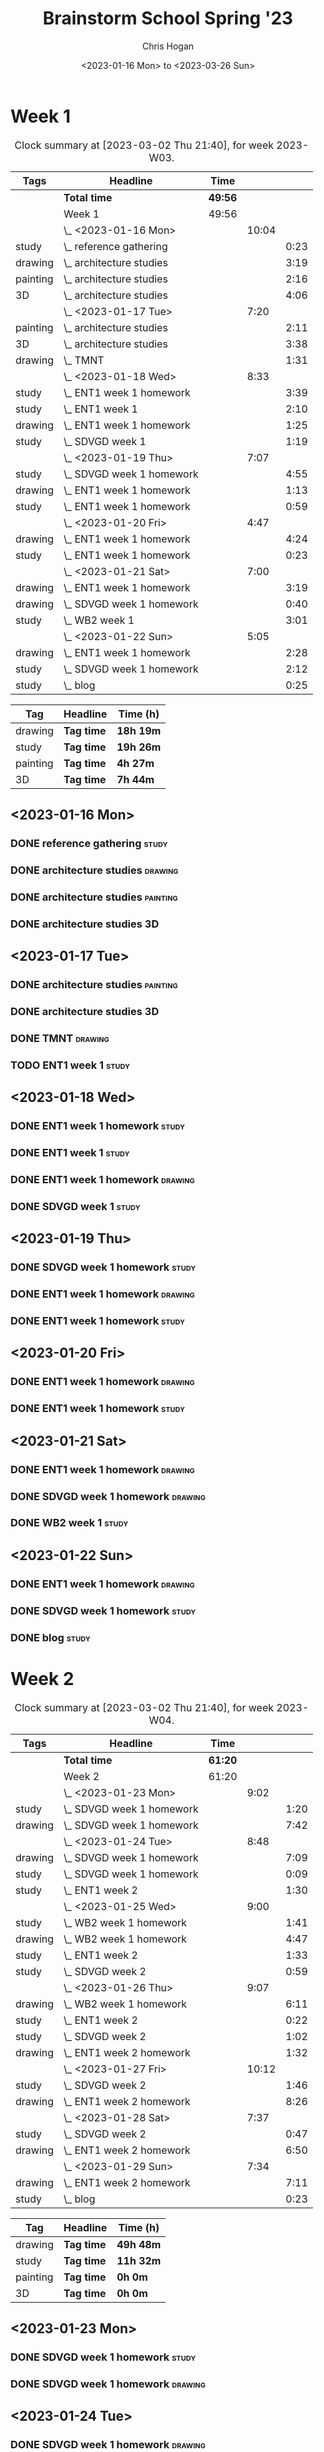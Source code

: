 #+TITLE: Brainstorm School Spring '23
#+AUTHOR: Chris Hogan
#+DATE: <2023-01-16 Mon> to <2023-03-26 Sun>
#+STARTUP: nologdone
#+STARTUP: overview

* Week 1
#+BEGIN: clocktable :scope subtree :maxlevel 6 :block 2023-W03 :tags t
#+CAPTION: Clock summary at [2023-03-02 Thu 21:40], for week 2023-W03.
| Tags     | Headline                    | Time    |       |      |
|----------+-----------------------------+---------+-------+------|
|          | *Total time*                | *49:56* |       |      |
|----------+-----------------------------+---------+-------+------|
|          | Week 1                      | 49:56   |       |      |
|          | \_  <2023-01-16 Mon>        |         | 10:04 |      |
| study    | \_    reference gathering   |         |       | 0:23 |
| drawing  | \_    architecture studies  |         |       | 3:19 |
| painting | \_    architecture studies  |         |       | 2:16 |
| 3D       | \_    architecture studies  |         |       | 4:06 |
|          | \_  <2023-01-17 Tue>        |         |  7:20 |      |
| painting | \_    architecture studies  |         |       | 2:11 |
| 3D       | \_    architecture studies  |         |       | 3:38 |
| drawing  | \_    TMNT                  |         |       | 1:31 |
|          | \_  <2023-01-18 Wed>        |         |  8:33 |      |
| study    | \_    ENT1 week 1 homework  |         |       | 3:39 |
| study    | \_    ENT1 week 1           |         |       | 2:10 |
| drawing  | \_    ENT1 week 1 homework  |         |       | 1:25 |
| study    | \_    SDVGD week 1          |         |       | 1:19 |
|          | \_  <2023-01-19 Thu>        |         |  7:07 |      |
| study    | \_    SDVGD week 1 homework |         |       | 4:55 |
| drawing  | \_    ENT1 week 1 homework  |         |       | 1:13 |
| study    | \_    ENT1 week 1 homework  |         |       | 0:59 |
|          | \_  <2023-01-20 Fri>        |         |  4:47 |      |
| drawing  | \_    ENT1 week 1 homework  |         |       | 4:24 |
| study    | \_    ENT1 week 1 homework  |         |       | 0:23 |
|          | \_  <2023-01-21 Sat>        |         |  7:00 |      |
| drawing  | \_    ENT1 week 1 homework  |         |       | 3:19 |
| drawing  | \_    SDVGD week 1 homework |         |       | 0:40 |
| study    | \_    WB2 week 1            |         |       | 3:01 |
|          | \_  <2023-01-22 Sun>        |         |  5:05 |      |
| drawing  | \_    ENT1 week 1 homework  |         |       | 2:28 |
| study    | \_    SDVGD week 1 homework |         |       | 2:12 |
| study    | \_    blog                  |         |       | 0:25 |
#+END:

#+BEGIN: clocktable-by-tag :maxlevel 6 :match ("drawing" "study" "painting" "3D")
| Tag      | Headline   | Time (h)  |
|----------+------------+-----------|
| drawing  | *Tag time* | *18h 19m* |
|----------+------------+-----------|
| study    | *Tag time* | *19h 26m* |
|----------+------------+-----------|
| painting | *Tag time* | *4h 27m*  |
|----------+------------+-----------|
| 3D       | *Tag time* | *7h 44m*  |

#+END:
** <2023-01-16 Mon>
*** DONE reference gathering                                          :study:
:LOGBOOK:
CLOCK: [2023-01-16 Mon 07:21]--[2023-01-16 Mon 07:44] =>  0:23
:END:
*** DONE architecture studies                                       :drawing:
:LOGBOOK:
CLOCK: [2023-01-16 Mon 20:50]--[2023-01-16 Mon 21:44] =>  0:54
CLOCK: [2023-01-16 Mon 09:23]--[2023-01-16 Mon 10:45] =>  1:22
CLOCK: [2023-01-16 Mon 07:44]--[2023-01-16 Mon 08:47] =>  1:03
:END:
*** DONE architecture studies                                      :painting:
:LOGBOOK:
CLOCK: [2023-01-16 Mon 19:44]--[2023-01-16 Mon 20:50] =>  1:06
CLOCK: [2023-01-16 Mon 18:11]--[2023-01-16 Mon 19:21] =>  1:10
:END:
*** DONE architecture studies                                            :3D:
:LOGBOOK:
CLOCK: [2023-01-16 Mon 14:34]--[2023-01-16 Mon 15:50] =>  1:16
CLOCK: [2023-01-16 Mon 11:25]--[2023-01-16 Mon 14:15] =>  2:50
:END:
** <2023-01-17 Tue>
*** DONE architecture studies                                      :painting:
:LOGBOOK:
CLOCK: [2023-01-17 Tue 09:27]--[2023-01-17 Tue 10:16] =>  0:49
CLOCK: [2023-01-17 Tue 07:24]--[2023-01-17 Tue 08:46] =>  1:22
:END:
*** DONE architecture studies                                            :3D:
:LOGBOOK:
CLOCK: [2023-01-17 Tue 15:53]--[2023-01-17 Tue 16:06] =>  0:13
CLOCK: [2023-01-17 Tue 15:31]--[2023-01-17 Tue 15:45] =>  0:14
CLOCK: [2023-01-17 Tue 14:06]--[2023-01-17 Tue 15:05] =>  0:59
CLOCK: [2023-01-17 Tue 12:42]--[2023-01-17 Tue 13:36] =>  0:54
CLOCK: [2023-01-17 Tue 11:44]--[2023-01-17 Tue 12:32] =>  0:48
CLOCK: [2023-01-17 Tue 10:16]--[2023-01-17 Tue 10:46] =>  0:30
:END:
*** DONE TMNT                                                       :drawing:
:LOGBOOK:
CLOCK: [2023-01-17 Tue 18:58]--[2023-01-17 Tue 20:29] =>  1:31
:END:
*** TODO ENT1 week 1 :study:
** <2023-01-18 Wed>
*** DONE ENT1 week 1 homework                                         :study:
:LOGBOOK:
CLOCK: [2023-01-18 Wed 14:23]--[2023-01-18 Wed 15:15] =>  0:52
CLOCK: [2023-01-18 Wed 11:04]--[2023-01-18 Wed 11:49] =>  0:45
CLOCK: [2023-01-18 Wed 09:36]--[2023-01-18 Wed 10:45] =>  1:09
CLOCK: [2023-01-18 Wed 07:59]--[2023-01-18 Wed 08:52] =>  0:53
:END:
*** DONE ENT1 week 1                                                  :study:
:LOGBOOK:
CLOCK: [2023-01-18 Wed 11:49]--[2023-01-18 Wed 13:59] =>  2:10
:END:
*** DONE ENT1 week 1 homework                                       :drawing:
:LOGBOOK:
CLOCK: [2023-01-18 Wed 20:10]--[2023-01-18 Wed 20:49] =>  0:39
CLOCK: [2023-01-18 Wed 19:00]--[2023-01-18 Wed 19:46] =>  0:46
:END:
*** DONE SDVGD week 1                                                 :study:
:LOGBOOK:
CLOCK: [2023-01-18 Wed 21:00]--[2023-01-18 Wed 22:19] =>  1:19
:END:
** <2023-01-19 Thu>
*** DONE SDVGD week 1 homework                                        :study:
:LOGBOOK:
CLOCK: [2023-01-19 Thu 18:22]--[2023-01-19 Thu 19:00] =>  0:38
CLOCK: [2023-01-19 Thu 14:18]--[2023-01-19 Thu 15:48] =>  1:30
CLOCK: [2023-01-19 Thu 09:29]--[2023-01-19 Thu 10:48] =>  1:19
CLOCK: [2023-01-19 Thu 07:25]--[2023-01-19 Thu 08:53] =>  1:28
:END:
*** DONE ENT1 week 1 homework                                       :drawing:
:LOGBOOK:
CLOCK: [2023-01-19 Thu 21:23]--[2023-01-19 Thu 21:43] =>  0:20
CLOCK: [2023-01-19 Thu 19:03]--[2023-01-19 Thu 19:56] =>  0:53
:END:
*** DONE ENT1 week 1 homework                                         :study:
:LOGBOOK:
CLOCK: [2023-01-19 Thu 20:23]--[2023-01-19 Thu 21:22] =>  0:59
:END:
** <2023-01-20 Fri>
*** DONE ENT1 week 1 homework                                       :drawing:
:LOGBOOK:
CLOCK: [2023-01-20 Fri 20:12]--[2023-01-20 Fri 21:19] =>  1:07
CLOCK: [2023-01-20 Fri 19:14]--[2023-01-20 Fri 19:54] =>  0:40
CLOCK: [2023-01-20 Fri 14:21]--[2023-01-20 Fri 15:50] =>  1:29
CLOCK: [2023-01-20 Fri 07:33]--[2023-01-20 Fri 08:41] =>  1:08
:END:
*** DONE ENT1 week 1 homework                                         :study:
:LOGBOOK:
CLOCK: [2023-01-20 Fri 21:19]--[2023-01-20 Fri 21:42] =>  0:23
:END:
** <2023-01-21 Sat>
*** DONE ENT1 week 1 homework                                       :drawing:
:LOGBOOK:
CLOCK: [2023-01-21 Sat 19:53]--[2023-01-21 Sat 21:41] =>  1:48
CLOCK: [2023-01-21 Sat 09:40]--[2023-01-21 Sat 10:41] =>  1:01
CLOCK: [2023-01-21 Sat 08:30]--[2023-01-21 Sat 09:00] =>  0:32
:END:
*** DONE SDVGD week 1 homework                                      :drawing:
:LOGBOOK:
CLOCK: [2023-01-21 Sat 18:56]--[2023-01-21 Sat 19:36] =>  0:40
:END:
*** DONE WB2 week 1                                                   :study:
:LOGBOOK:
CLOCK: [2023-01-21 Sat 12:00]--[2023-01-21 Sat 15:01] =>  3:01
:END:
** <2023-01-22 Sun>
*** DONE ENT1 week 1 homework                                       :drawing:
:LOGBOOK:
CLOCK: [2023-01-22 Sun 13:11]--[2023-01-22 Sun 14:45] =>  1:34
CLOCK: [2023-01-22 Sun 10:15]--[2023-01-22 Sun 11:09] =>  0:54
:END:
*** DONE SDVGD week 1 homework                                        :study:
:LOGBOOK:
CLOCK: [2023-01-22 Sun 20:02]--[2023-01-22 Sun 20:32] =>  0:30
CLOCK: [2023-01-22 Sun 18:03]--[2023-01-22 Sun 19:45] =>  1:42
:END:
*** DONE blog                                                         :study:
:LOGBOOK:
CLOCK: [2023-01-22 Sun 20:33]--[2023-01-22 Sun 20:58] =>  0:25
:END:
* Week 2
#+BEGIN: clocktable :scope subtree :maxlevel 6 :block 2023-W04 :tags t
#+CAPTION: Clock summary at [2023-03-02 Thu 21:40], for week 2023-W04.
| Tags    | Headline                    | Time    |       |      |
|---------+-----------------------------+---------+-------+------|
|         | *Total time*                | *61:20* |       |      |
|---------+-----------------------------+---------+-------+------|
|         | Week 2                      | 61:20   |       |      |
|         | \_  <2023-01-23 Mon>        |         |  9:02 |      |
| study   | \_    SDVGD week 1 homework |         |       | 1:20 |
| drawing | \_    SDVGD week 1 homework |         |       | 7:42 |
|         | \_  <2023-01-24 Tue>        |         |  8:48 |      |
| drawing | \_    SDVGD week 1 homework |         |       | 7:09 |
| study   | \_    SDVGD week 1 homework |         |       | 0:09 |
| study   | \_    ENT1 week 2           |         |       | 1:30 |
|         | \_  <2023-01-25 Wed>        |         |  9:00 |      |
| study   | \_    WB2 week 1 homework   |         |       | 1:41 |
| drawing | \_    WB2 week 1 homework   |         |       | 4:47 |
| study   | \_    ENT1 week 2           |         |       | 1:33 |
| study   | \_    SDVGD week 2          |         |       | 0:59 |
|         | \_  <2023-01-26 Thu>        |         |  9:07 |      |
| drawing | \_    WB2 week 1 homework   |         |       | 6:11 |
| study   | \_    ENT1 week 2           |         |       | 0:22 |
| study   | \_    SDVGD week 2          |         |       | 1:02 |
| drawing | \_    ENT1 week 2 homework  |         |       | 1:32 |
|         | \_  <2023-01-27 Fri>        |         | 10:12 |      |
| study   | \_    SDVGD week 2          |         |       | 1:46 |
| drawing | \_    ENT1 week 2 homework  |         |       | 8:26 |
|         | \_  <2023-01-28 Sat>        |         |  7:37 |      |
| study   | \_    SDVGD week 2          |         |       | 0:47 |
| drawing | \_    ENT1 week 2 homework  |         |       | 6:50 |
|         | \_  <2023-01-29 Sun>        |         |  7:34 |      |
| drawing | \_    ENT1 week 2 homework  |         |       | 7:11 |
| study   | \_    blog                  |         |       | 0:23 |
#+END:

#+BEGIN: clocktable-by-tag :maxlevel 6 :match ("drawing" "study" "painting" "3D")
| Tag      | Headline   | Time (h)  |
|----------+------------+-----------|
| drawing  | *Tag time* | *49h 48m* |
|----------+------------+-----------|
| study    | *Tag time* | *11h 32m* |
|----------+------------+-----------|
| painting | *Tag time* | *0h 0m*   |
|----------+------------+-----------|
| 3D       | *Tag time* | *0h 0m*   |

#+END:
** <2023-01-23 Mon>
*** DONE SDVGD week 1 homework                                        :study:
:LOGBOOK:
CLOCK: [2023-01-23 Mon 21:33]--[2023-01-23 Mon 21:43] =>  0:10
CLOCK: [2023-01-23 Mon 20:13]--[2023-01-23 Mon 20:50] =>  0:37
CLOCK: [2023-01-23 Mon 12:12]--[2023-01-23 Mon 12:25] =>  0:13
CLOCK: [2023-01-23 Mon 09:40]--[2023-01-23 Mon 09:45] =>  0:05
CLOCK: [2023-01-23 Mon 07:16]--[2023-01-23 Mon 07:31] =>  0:15
:END:
*** DONE SDVGD week 1 homework                                      :drawing:
:LOGBOOK:
CLOCK: [2023-01-23 Mon 20:50]--[2023-01-23 Mon 21:33] =>  0:43
CLOCK: [2023-01-23 Mon 18:16]--[2023-01-23 Mon 19:51] =>  1:35
CLOCK: [2023-01-23 Mon 14:53]--[2023-01-23 Mon 15:56] =>  1:03
CLOCK: [2023-01-23 Mon 13:06]--[2023-01-23 Mon 14:36] =>  1:30
CLOCK: [2023-01-23 Mon 10:00]--[2023-01-23 Mon 11:58] =>  1:58
CLOCK: [2023-01-23 Mon 07:31]--[2023-01-23 Mon 08:24] =>  0:53
:END:
** <2023-01-24 Tue>
*** DONE SDVGD week 1 homework                                      :drawing:
:LOGBOOK:
CLOCK: [2023-01-24 Tue 20:10]--[2023-01-24 Tue 20:32] =>  0:22
CLOCK: [2023-01-24 Tue 18:37]--[2023-01-24 Tue 19:54] =>  1:17
CLOCK: [2023-01-24 Tue 14:49]--[2023-01-24 Tue 15:47] =>  0:58
CLOCK: [2023-01-24 Tue 13:32]--[2023-01-24 Tue 14:30] =>  0:58
CLOCK: [2023-01-24 Tue 09:47]--[2023-01-24 Tue 11:55] =>  2:08
CLOCK: [2023-01-24 Tue 07:19]--[2023-01-24 Tue 08:45] =>  1:26
:END:
*** TODO SDVGD week 1 homework :study:
:LOGBOOK:
CLOCK: [2023-01-24 Tue 09:38]--[2023-01-24 Tue 09:47] =>  0:09
:END:
*** DONE ENT1 week 2                                                  :study:
:LOGBOOK:
CLOCK: [2023-01-24 Tue 21:00]--[2023-01-24 Tue 22:30] =>  1:30
:END:
** <2023-01-25 Wed>
*** DONE WB2 week 1 homework                                          :study:
:LOGBOOK:
CLOCK: [2023-01-25 Wed 07:15]--[2023-01-25 Wed 08:56] =>  1:41
:END:
*** DONE WB2 week 1 homework                                        :drawing:
:LOGBOOK:
CLOCK: [2023-01-25 Wed 19:57]--[2023-01-25 Wed 20:17] =>  0:20
CLOCK: [2023-01-25 Wed 18:10]--[2023-01-25 Wed 19:32] =>  1:22
CLOCK: [2023-01-25 Wed 12:42]--[2023-01-25 Wed 13:46] =>  1:04
CLOCK: [2023-01-25 Wed 10:03]--[2023-01-25 Wed 12:04] =>  2:01
:END:
*** DONE ENT1 week 2                                                  :study:
:LOGBOOK:
CLOCK: [2023-01-25 Wed 20:27]--[2023-01-25 Wed 20:57] =>  0:30
CLOCK: [2023-01-25 Wed 15:52]--[2023-01-25 Wed 16:09] =>  0:17
CLOCK: [2023-01-25 Wed 15:00]--[2023-01-25 Wed 15:46] =>  0:46
:END:
*** DONE SDVGD week 2                                                 :study:
:LOGBOOK:
CLOCK: [2023-01-25 Wed 20:57]--[2023-01-25 Wed 21:56] =>  0:59
:END:
** <2023-01-26 Thu>
*** DONE WB2 week 1 homework                                        :drawing:
:LOGBOOK:
CLOCK: [2023-01-26 Thu 14:58]--[2023-01-26 Thu 15:33] =>  0:35
CLOCK: [2023-01-26 Thu 12:43]--[2023-01-26 Thu 14:36] =>  1:53
CLOCK: [2023-01-26 Thu 09:46]--[2023-01-26 Thu 12:03] =>  2:17
CLOCK: [2023-01-26 Thu 07:21]--[2023-01-26 Thu 08:47] =>  1:26
:END:
*** DONE ENT1 week 2                                                  :study:
:LOGBOOK:
CLOCK: [2023-01-26 Thu 08:47]--[2023-01-26 Thu 09:09] =>  0:22
:END:
*** DONE SDVGD week 2                                                 :study:
:LOGBOOK:
CLOCK: [2023-01-26 Thu 18:43]--[2023-01-26 Thu 19:45] =>  1:02
:END:
*** DONE ENT1 week 2 homework                                       :drawing:
:LOGBOOK:
CLOCK: [2023-01-26 Thu 20:08]--[2023-01-26 Thu 21:40] =>  1:32
:END:
** <2023-01-27 Fri>
*** DONE SDVGD week 2                                                 :study:
:LOGBOOK:
CLOCK: [2023-01-27 Fri 18:09]--[2023-01-27 Fri 18:34] =>  0:25
CLOCK: [2023-01-27 Fri 12:09]--[2023-01-27 Fri 12:33] =>  0:24
CLOCK: [2023-01-27 Fri 09:37]--[2023-01-27 Fri 09:43] =>  0:06
CLOCK: [2023-01-27 Fri 07:15]--[2023-01-27 Fri 08:06] =>  0:51
:END:
*** DONE ENT1 week 2 homework                                       :drawing:
:LOGBOOK:
CLOCK: [2023-01-27 Fri 20:00]--[2023-01-27 Fri 21:29] =>  1:29
CLOCK: [2023-01-27 Fri 18:35]--[2023-01-27 Fri 19:35] =>  1:00
CLOCK: [2023-01-27 Fri 14:19]--[2023-01-27 Fri 15:57] =>  1:38
CLOCK: [2023-01-27 Fri 12:34]--[2023-01-27 Fri 13:58] =>  1:24
CLOCK: [2023-01-27 Fri 09:50]--[2023-01-27 Fri 12:04] =>  2:14
CLOCK: [2023-01-27 Fri 08:06]--[2023-01-27 Fri 08:47] =>  0:41
:END:
** <2023-01-28 Sat>
*** DONE SDVGD week 2                                                 :study:
:LOGBOOK:
CLOCK: [2023-01-28 Sat 07:18]--[2023-01-28 Sat 08:05] =>  0:47
:END:
*** DONE ENT1 week 2 homework                                       :drawing:
:LOGBOOK:
CLOCK: [2023-01-28 Sat 19:35]--[2023-01-28 Sat 21:31] =>  1:56
CLOCK: [2023-01-28 Sat 18:14]--[2023-01-28 Sat 19:17] =>  1:03
CLOCK: [2023-01-28 Sat 14:40]--[2023-01-28 Sat 15:48] =>  1:08
CLOCK: [2023-01-28 Sat 12:32]--[2023-01-28 Sat 13:48] =>  1:16
CLOCK: [2023-01-28 Sat 10:03]--[2023-01-28 Sat 10:35] =>  0:32
CLOCK: [2023-01-28 Sat 09:35]--[2023-01-28 Sat 09:50] =>  0:15
CLOCK: [2023-01-28 Sat 08:05]--[2023-01-28 Sat 08:45] =>  0:40
:END:
** <2023-01-29 Sun>
*** DONE ENT1 week 2 homework                                       :drawing:
:LOGBOOK:
CLOCK: [2023-01-29 Sun 18:16]--[2023-01-29 Sun 20:12] =>  1:56
CLOCK: [2023-01-29 Sun 18:00]--[2023-01-29 Sun 18:05] =>  0:05
CLOCK: [2023-01-29 Sun 13:47]--[2023-01-29 Sun 14:55] =>  1:08
CLOCK: [2023-01-29 Sun 12:47]--[2023-01-29 Sun 13:30] =>  0:43
CLOCK: [2023-01-29 Sun 10:12]--[2023-01-29 Sun 12:11] =>  1:59
CLOCK: [2023-01-29 Sun 07:21]--[2023-01-29 Sun 08:41] =>  1:20
:END:
*** DONE blog                                                         :study:
:LOGBOOK:
CLOCK: [2023-01-29 Sun 20:30]--[2023-01-29 Sun 20:53] =>  0:23
:END:
* Week 3
#+BEGIN: clocktable :scope subtree :maxlevel 6 :block 2023-W05 :tags t
#+CAPTION: Clock summary at [2023-03-02 Thu 21:40], for week 2023-W05.
| Tags     | Headline                    | Time    |       |      |
|----------+-----------------------------+---------+-------+------|
|          | *Total time*                | *67:36* |       |      |
|----------+-----------------------------+---------+-------+------|
|          | Week 3                      | 67:36   |       |      |
|          | \_  <2023-01-30 Mon>        |         | 10:36 |      |
| study    | \_    SDVGD week 2 homework |         |       | 2:05 |
| 3D       | \_    SDVGD week 2 homework |         |       | 8:07 |
| painting | \_    SDVGD week 2 homework |         |       | 0:24 |
|          | \_  <2023-01-31 Tue>        |         | 10:40 |      |
| 3D       | \_    SDVGD week 2 homework |         |       | 8:11 |
| painting | \_    SDVGD week 2 homework |         |       | 0:49 |
| study    | \_    ENT1 week 3           |         |       | 1:40 |
|          | \_  <2023-02-01 Wed>        |         | 11:06 |      |
| painting | \_    SDVGD week 2 homework |         |       | 2:12 |
| 3D       | \_    SDVGD week 2 homework |         |       | 1:17 |
| study    | \_    ENT1 week 3           |         |       | 1:58 |
| drawing  | \_    ENT1 week 3 homework  |         |       | 1:31 |
| 3D       | \_    ENT1 week 3 homework  |         |       | 2:08 |
| study    | \_    SDVGD week 3          |         |       | 2:00 |
|          | \_  <2023-02-02 Thu>        |         | 10:16 |      |
| 3D       | \_    ENT1 week 3 homework  |         |       | 8:53 |
| drawing  | \_    ENT1 week 3 homework  |         |       | 0:20 |
| study    | \_    SDVGD week 3          |         |       | 1:03 |
|          | \_  <2023-02-03 Fri>        |         | 10:01 |      |
| 3D       | \_    ENT1 week 3 homework  |         |       | 1:07 |
| painting | \_    ENT1 week 3 homework  |         |       | 7:31 |
| study    | \_    SDVGD week 3          |         |       | 1:23 |
|          | \_  <2023-02-04 Sat>        |         |  7:46 |      |
| painting | \_    ENT1 week 3 homework  |         |       | 4:47 |
| study    | \_    WB2 week 2            |         |       | 2:59 |
|          | \_  <2023-02-05 Sun>        |         |  7:11 |      |
| painting | \_    ENT1 week 3 homework  |         |       | 4:04 |
| 3D       | \_    ENT1 week 3 homework  |         |       | 1:10 |
| study    | \_    SDVGD week 3 homework |         |       | 0:26 |
| drawing  | \_    SDVGD week 3 homework |         |       | 0:22 |
| 3D       | \_    SDVGD week 3 homework |         |       | 0:43 |
| study    | \_    blog                  |         |       | 0:26 |
#+END:

#+BEGIN: clocktable-by-tag :maxlevel 6 :match ("drawing" "study" "painting" "3D")
| Tag      | Headline   | Time (h)  |
|----------+------------+-----------|
| drawing  | *Tag time* | *2h 13m*  |
|----------+------------+-----------|
| study    | *Tag time* | *14h 0m*  |
|----------+------------+-----------|
| painting | *Tag time* | *19h 47m* |
|----------+------------+-----------|
| 3D       | *Tag time* | *31h 36m* |

#+END:
** <2023-01-30 Mon>
*** DONE SDVGD week 2 homework                                        :study:
:LOGBOOK:
CLOCK: [2023-01-30 Mon 12:09]--[2023-01-30 Mon 12:39] =>  0:30
CLOCK: [2023-01-30 Mon 07:16]--[2023-01-30 Mon 08:51] =>  1:35
:END:
*** DONE SDVGD week 2 homework                                           :3D:
:LOGBOOK:
CLOCK: [2023-01-30 Mon 19:29]--[2023-01-30 Mon 21:16] =>  1:47
CLOCK: [2023-01-30 Mon 17:52]--[2023-01-30 Mon 19:15] =>  1:23
CLOCK: [2023-01-30 Mon 15:08]--[2023-01-30 Mon 15:54] =>  0:46
CLOCK: [2023-01-30 Mon 12:39]--[2023-01-30 Mon 14:46] =>  2:07
CLOCK: [2023-01-30 Mon 10:00]--[2023-01-30 Mon 12:04] =>  2:04
:END:
*** DONE SDVGD week 2 homework                                     :painting:
:LOGBOOK:
CLOCK: [2023-01-30 Mon 21:16]--[2023-01-30 Mon 21:40] =>  0:24
:END:
** <2023-01-31 Tue>
*** DONE SDVGD week 2 homework                                           :3D:
:LOGBOOK:
CLOCK: [2023-01-31 Tue 20:30]--[2023-01-31 Tue 20:40] =>  0:10
CLOCK: [2023-01-31 Tue 19:30]--[2023-01-31 Tue 20:15] =>  1:06
CLOCK: [2023-01-31 Tue 18:13]--[2023-01-31 Tue 19:16] =>  1:03
CLOCK: [2023-01-31 Tue 15:47]--[2023-01-31 Tue 15:59] =>  0:12
CLOCK: [2023-01-31 Tue 12:31]--[2023-01-31 Tue 14:46] =>  2:15
CLOCK: [2023-01-31 Tue 10:08]--[2023-01-31 Tue 11:59] =>  1:51
CLOCK: [2023-01-31 Tue 09:33]--[2023-01-31 Tue 09:55] =>  0:22
CLOCK: [2023-01-31 Tue 07:14]--[2023-01-31 Tue 08:47] =>  1:33
:END:
*** DONE SDVGD week 2 homework                                     :painting:
:LOGBOOK:
CLOCK: [2023-01-31 Tue 20:40]--[2023-01-31 Tue 20:58] =>  0:18
CLOCK: [2023-01-31 Tue 14:46]--[2023-01-31 Tue 15:17] =>  0:31
:END:
*** DONE ENT1 week 3                                                  :study:
:LOGBOOK:
CLOCK: [2023-01-31 Tue 20:58]--[2023-01-31 Tue 22:38] =>  1:40
:END:
** <2023-02-01 Wed>
*** DONE SDVGD week 2 homework                                     :painting:
:LOGBOOK:
CLOCK: [2023-02-01 Wed 11:18]--[2023-02-01 Wed 12:04] =>  0:46
CLOCK: [2023-02-01 Wed 07:19]--[2023-02-01 Wed 08:45] =>  1:26
:END:
*** DONE SDVGD week 2 homework                                           :3D:
:LOGBOOK:
CLOCK: [2023-02-01 Wed 10:01]--[2023-02-01 Wed 11:18] =>  1:17
:END:
*** DONE ENT1 week 3                                                  :study:
:LOGBOOK:
CLOCK: [2023-02-01 Wed 12:08]--[2023-02-01 Wed 14:06] =>  1:58
:END:
*** TODO ENT1 week 3 homework :drawing:
:LOGBOOK:
CLOCK: [2023-02-01 Wed 14:28]--[2023-02-01 Wed 15:59] =>  1:31
:END:
*** TODO ENT1 week 3 homework :3D:
:LOGBOOK:
CLOCK: [2023-02-01 Wed 19:53]--[2023-02-01 Wed 20:36] =>  0:43
CLOCK: [2023-02-01 Wed 18:13]--[2023-02-01 Wed 19:38] =>  1:25
:END:
*** TODO SDVGD week 3 :study:
:LOGBOOK:
CLOCK: [2023-02-01 Wed 21:00]--[2023-02-01 Wed 23:00] =>  2:00
:END:
** <2023-02-02 Thu>
*** DONE ENT1 week 3 homework                                            :3D:
:LOGBOOK:
CLOCK: [2023-02-02 Thu 20:09]--[2023-02-02 Thu 21:40] =>  1:31
CLOCK: [2023-02-02 Thu 19:17]--[2023-02-02 Thu 19:57] =>  0:40
CLOCK: [2023-02-02 Thu 12:36]--[2023-02-02 Thu 15:43] =>  3:07
CLOCK: [2023-02-02 Thu 09:46]--[2023-02-02 Thu 12:00] =>  2:14
CLOCK: [2023-02-02 Thu 07:30]--[2023-02-02 Thu 08:51] =>  1:21
:END:
*** DONE ENT1 week 3 homework                                       :drawing:
:LOGBOOK:
CLOCK: [2023-02-02 Thu 18:57]--[2023-02-02 Thu 19:17] =>  0:20
:END:
*** DONE SDVGD week 3                                                 :study:
:LOGBOOK:
CLOCK: [2023-02-02 Thu 17:54]--[2023-02-02 Thu 18:57] =>  1:03
:END:
** <2023-02-03 Fri>
*** DONE ENT1 week 3 homework                                            :3D:
:LOGBOOK:
CLOCK: [2023-02-03 Fri 20:08]--[2023-02-03 Fri 21:04] =>  0:56
CLOCK: [2023-02-03 Fri 07:20]--[2023-02-03 Fri 07:31] =>  0:11
:END:
*** DONE ENT1 week 3 homework                                      :painting:
:LOGBOOK:
CLOCK: [2023-02-03 Fri 21:04]--[2023-02-03 Fri 21:25] =>  0:21
CLOCK: [2023-02-03 Fri 18:10]--[2023-02-03 Fri 19:54] =>  1:44
CLOCK: [2023-02-03 Fri 14:37]--[2023-02-03 Fri 15:55] =>  1:18
CLOCK: [2023-02-03 Fri 12:24]--[2023-02-03 Fri 14:16] =>  1:52
CLOCK: [2023-02-03 Fri 11:15]--[2023-02-03 Fri 11:36] =>  0:21
CLOCK: [2023-02-03 Fri 10:14]--[2023-02-03 Fri 10:54] =>  0:40
CLOCK: [2023-02-03 Fri 07:31]--[2023-02-03 Fri 08:46] =>  1:15
:END:
*** DONE SDVGD week 3                                                 :study:
:LOGBOOK:
CLOCK: [2023-02-03 Fri 14:16]--[2023-02-03 Fri 14:34] =>  0:18
CLOCK: [2023-02-03 Fri 11:55]--[2023-02-03 Fri 12:24] =>  0:29
CLOCK: [2023-02-03 Fri 09:38]--[2023-02-03 Fri 10:14] =>  0:36
:END:
** <2023-02-04 Sat>
*** TODO ENT1 week 3 homework :painting:
:LOGBOOK:
CLOCK: [2023-02-04 Sat 18:46]--[2023-02-04 Sat 20:42] =>  1:56
CLOCK: [2023-02-04 Sat 10:25]--[2023-02-04 Sat 11:22] =>  0:57
CLOCK: [2023-02-04 Sat 09:46]--[2023-02-04 Sat 10:10] =>  0:24
CLOCK: [2023-02-04 Sat 07:36]--[2023-02-04 Sat 09:06] =>  1:30
:END:
*** DONE WB2 week 2                                                   :study:
:LOGBOOK:
CLOCK: [2023-02-04 Sat 11:56]--[2023-02-04 Sat 14:55] =>  2:59
:END:
** <2023-02-05 Sun>
*** DONE ENT1 week 3 homework                                      :painting:
:LOGBOOK:
CLOCK: [2023-02-05 Sun 18:29]--[2023-02-05 Sun 18:34] =>  0:05
CLOCK: [2023-02-05 Sun 13:52]--[2023-02-05 Sun 14:59] =>  1:07
CLOCK: [2023-02-05 Sun 12:20]--[2023-02-05 Sun 13:33] =>  1:13
CLOCK: [2023-02-05 Sun 10:16]--[2023-02-05 Sun 11:37] =>  1:21
CLOCK: [2023-02-05 Sun 07:17]--[2023-02-05 Sun 07:35] =>  0:18
:END:
*** DONE ENT1 week 3 homework                                            :3D:
:LOGBOOK:
CLOCK: [2023-02-05 Sun 07:35]--[2023-02-05 Sun 08:45] =>  1:10
:END:
*** DONE SDVGD week 3 homework                                        :study:
:LOGBOOK:
CLOCK: [2023-02-05 Sun 18:36]--[2023-02-05 Sun 19:02] =>  0:26
:END:
*** DONE SDVGD week 3 homework                                      :drawing:
:LOGBOOK:
CLOCK: [2023-02-05 Sun 19:02]--[2023-02-05 Sun 19:24] =>  0:22
:END:
*** DONE SDVGD week 3 homework                                           :3D:
:LOGBOOK:
CLOCK: [2023-02-05 Sun 19:45]--[2023-02-05 Sun 20:28] =>  0:43
:END:
*** DONE blog                                                         :study:
:LOGBOOK:
CLOCK: [2023-02-05 Sun 20:29]--[2023-02-05 Sun 20:55] =>  0:26
:END:
* Week 4
#+BEGIN: clocktable :scope subtree :maxlevel 6 :block 2023-W06 :tags t
#+CAPTION: Clock summary at [2023-03-02 Thu 21:40], for week 2023-W06.
| Tags     | Headline                    | Time    |       |       |
|----------+-----------------------------+---------+-------+-------|
|          | *Total time*                | *63:46* |       |       |
|----------+-----------------------------+---------+-------+-------|
|          | Week 4                      | 63:46   |       |       |
|          | \_  <2023-02-06 Mon>        |         | 10:23 |       |
| 3D       | \_    SDVGD week 3 homework |         |       | 10:23 |
|          | \_  <2023-02-07 Tue>        |         | 10:25 |       |
| 3D       | \_    SDVGD week 3 homework |         |       |  7:22 |
| painting | \_    SDVGD week 3 homework |         |       |  1:35 |
| study    | \_    ENT1 week 4 class     |         |       |  1:28 |
|          | \_  <2023-02-08 Wed>        |         | 10:20 |       |
| study    | \_    WB2 week 2 homework   |         |       |  0:45 |
| painting | \_    WB2 week 2 homework   |         |       |  7:49 |
| study    | \_    SDVGD week 4 class    |         |       |  1:46 |
|          | \_  <2023-02-09 Thu>        |         | 10:57 |       |
| painting | \_    WB2 week 2 homework   |         |       |  7:21 |
| study    | \_    ENT1 week 4 class     |         |       |  1:01 |
| study    | \_    SDVGD week 4 class    |         |       |  2:35 |
|          | \_  <2023-02-10 Fri>        |         |  8:00 |       |
| painting | \_    ENT1 week 4 homework  |         |       |  6:44 |
| study    | \_    SDVGD week 4 class    |         |       |  1:16 |
|          | \_  <2023-02-11 Sat>        |         |  7:59 |       |
| painting | \_    ENT1 week 4 homework  |         |       |  4:50 |
| study    | \_    WB 2 week 3           |         |       |  3:09 |
|          | \_  <2023-02-12 Sun>        |         |  5:42 |       |
| painting | \_    ENT1 week 4 homework  |         |       |  1:34 |
| painting | \_    master study          |         |       |  3:48 |
| study    | \_    blog                  |         |       |  0:20 |
#+END:

#+BEGIN: clocktable-by-tag :maxlevel 6 :match ("drawing" "study" "painting" "3D")
| Tag      | Headline   | Time (h)  |
|----------+------------+-----------|
| drawing  | *Tag time* | *0h 0m*   |
|----------+------------+-----------|
| study    | *Tag time* | *12h 20m* |
|----------+------------+-----------|
| painting | *Tag time* | *33h 41m* |
|----------+------------+-----------|
| 3D       | *Tag time* | *17h 45m* |

#+END:
** <2023-02-06 Mon>
*** DONE SDVGD week 3 homework                                           :3D:
:LOGBOOK:
CLOCK: [2023-02-06 Mon 20:12]--[2023-02-06 Mon 21:39] =>  1:27
CLOCK: [2023-02-06 Mon 17:56]--[2023-02-06 Mon 19:56] =>  2:00
CLOCK: [2023-02-06 Mon 14:41]--[2023-02-06 Mon 15:56] =>  1:15
CLOCK: [2023-02-06 Mon 12:29]--[2023-02-06 Mon 14:30] =>  2:01
CLOCK: [2023-02-06 Mon 09:56]--[2023-02-06 Mon 12:05] =>  2:09
CLOCK: [2023-02-06 Mon 07:16]--[2023-02-06 Mon 08:47] =>  1:31
:END:
** <2023-02-07 Tue>
*** DONE SDVGD week 3 homework                                           :3D:
:LOGBOOK:
CLOCK: [2023-02-07 Tue 18:08]--[2023-02-07 Tue 18:35] =>  0:27
CLOCK: [2023-02-07 Tue 14:41]--[2023-02-07 Tue 15:55] =>  1:14
CLOCK: [2023-02-07 Tue 12:33]--[2023-02-07 Tue 14:26] =>  1:53
CLOCK: [2023-02-07 Tue 10:26]--[2023-02-07 Tue 12:01] =>  1:35
CLOCK: [2023-02-07 Tue 09:31]--[2023-02-07 Tue 10:14] =>  0:43
CLOCK: [2023-02-07 Tue 07:16]--[2023-02-07 Tue 08:46] =>  1:30
:END:
*** DONE SDVGD week 3 homework                                     :painting:
:LOGBOOK:
CLOCK: [2023-02-07 Tue 19:43]--[2023-02-07 Tue 20:24] =>  0:41
CLOCK: [2023-02-07 Tue 18:35]--[2023-02-07 Tue 19:29] =>  0:54
:END:
*** DONE ENT1 week 4 class                                            :study:
:LOGBOOK:
CLOCK: [2023-02-07 Tue 21:00]--[2023-02-07 Tue 22:28] =>  1:28
:END:
** <2023-02-08 Wed>
*** DONE WB2 week 2 homework                                          :study:
:LOGBOOK:
CLOCK: [2023-02-08 Wed 07:16]--[2023-02-08 Wed 08:01] =>  0:45
:END:
*** DONE WB2 week 2 homework                                       :painting:
:LOGBOOK:
CLOCK: [2023-02-08 Wed 19:31]--[2023-02-08 Wed 20:37] =>  1:06
CLOCK: [2023-02-08 Wed 18:13]--[2023-02-08 Wed 19:13] =>  1:00
CLOCK: [2023-02-08 Wed 14:46]--[2023-02-08 Wed 15:45] =>  0:59
CLOCK: [2023-02-08 Wed 13:52]--[2023-02-08 Wed 14:26] =>  0:34
CLOCK: [2023-02-08 Wed 12:32]--[2023-02-08 Wed 13:44] =>  1:12
CLOCK: [2023-02-08 Wed 09:40]--[2023-02-08 Wed 12:02] =>  2:22
CLOCK: [2023-02-08 Wed 08:01]--[2023-02-08 Wed 08:37] =>  0:36
:END:
*** DONE SDVGD week 4 class                                           :study:
:LOGBOOK:
CLOCK: [2023-02-08 Wed 20:53]--[2023-02-08 Wed 22:39] =>  1:46
:END:
** <2023-02-09 Thu>
*** DONE WB2 week 2 homework                                       :painting:
:LOGBOOK:
CLOCK: [2023-02-09 Thu 19:02]--[2023-02-09 Thu 19:38] =>  0:36
CLOCK: [2023-02-09 Thu 14:43]--[2023-02-09 Thu 15:59] =>  1:16
CLOCK: [2023-02-09 Thu 12:35]--[2023-02-09 Thu 14:27] =>  1:52
CLOCK: [2023-02-09 Thu 09:57]--[2023-02-09 Thu 12:04] =>  2:07
CLOCK: [2023-02-09 Thu 07:16]--[2023-02-09 Thu 08:46] =>  1:30
:END:
*** DONE ENT1 week 4 class                                            :study:
:LOGBOOK:
CLOCK: [2023-02-09 Thu 12:08]--[2023-02-09 Thu 12:30] =>  0:22
CLOCK: [2023-02-09 Thu 09:27]--[2023-02-09 Thu 09:45] =>  0:18
CLOCK: [2023-02-09 Thu 08:46]--[2023-02-09 Thu 09:07] =>  0:21
:END:
*** DONE SDVGD week 4 class                                           :study:
:LOGBOOK:
CLOCK: [2023-02-09 Thu 20:38]--[2023-02-09 Thu 21:35] =>  0:57
CLOCK: [2023-02-09 Thu 19:39]--[2023-02-09 Thu 20:24] =>  0:45
CLOCK: [2023-02-09 Thu 18:09]--[2023-02-09 Thu 19:02] =>  0:53
:END:
** <2023-02-10 Fri>
*** DONE ENT1 week 4 homework                                      :painting:
:LOGBOOK:
CLOCK: [2023-02-10 Fri 20:02]--[2023-02-10 Fri 21:08] =>  1:06
CLOCK: [2023-02-10 Fri 18:39]--[2023-02-10 Fri 19:39] =>  0:55
CLOCK: [2023-02-10 Fri 15:07]--[2023-02-10 Fri 15:34] =>  0:27
CLOCK: [2023-02-10 Fri 13:48]--[2023-02-10 Fri 14:53] =>  1:05
CLOCK: [2023-02-10 Fri 12:30]--[2023-02-10 Fri 13:22] =>  0:52
CLOCK: [2023-02-10 Fri 11:18]--[2023-02-10 Fri 12:02] =>  0:44
CLOCK: [2023-02-10 Fri 07:17]--[2023-02-10 Fri 08:47] =>  1:30
:END:
*** DONE SDVGD week 4 class                                           :study:
:LOGBOOK:
CLOCK: [2023-02-10 Fri 10:32]--[2023-02-10 Fri 11:12] =>  0:40
CLOCK: [2023-02-10 Fri 09:45]--[2023-02-10 Fri 10:21] =>  0:36
:END:
** <2023-02-11 Sat>
*** DONE ENT1 week 4 homework                                      :painting:
:LOGBOOK:
CLOCK: [2023-02-11 Sat 20:02]--[2023-02-11 Sat 21:08] =>  1:06
CLOCK: [2023-02-11 Sat 18:34]--[2023-02-11 Sat 19:30] =>  0:56
CLOCK: [2023-02-11 Sat 10:08]--[2023-02-11 Sat 11:26] =>  1:18
CLOCK: [2023-02-11 Sat 07:32]--[2023-02-11 Sat 09:02] =>  1:30
:END:
*** DONE WB 2 week 3                                                  :study:
:LOGBOOK:
CLOCK: [2023-02-11 Sat 12:00]--[2023-02-11 Sat 15:09] =>  3:09
:END:
** <2023-02-12 Sun>
*** DONE ENT1 week 4 homework                                      :painting:
:LOGBOOK:
CLOCK: [2023-02-12 Sun 10:51]--[2023-02-12 Sun 11:08] =>  0:17
CLOCK: [2023-02-12 Sun 07:34]--[2023-02-12 Sun 08:51] =>  1:17
:END:
*** DONE master study                                              :painting:
:LOGBOOK:
CLOCK: [2023-02-12 Sun 20:08]--[2023-02-12 Sun 20:33] =>  0:25
CLOCK: [2023-02-12 Sun 18:17]--[2023-02-12 Sun 19:44] =>  1:27
CLOCK: [2023-02-12 Sun 14:02]--[2023-02-12 Sun 14:50] =>  0:48
CLOCK: [2023-02-12 Sun 11:18]--[2023-02-12 Sun 12:26] =>  1:08
:END:
*** DONE blog                                                         :study:
:LOGBOOK:
CLOCK: [2023-02-12 Sun 20:33]--[2023-02-12 Sun 20:53] =>  0:20
:END:
* Week 5
#+BEGIN: clocktable :scope subtree :maxlevel 6 :block 2023-W07 :tags t
#+CAPTION: Clock summary at [2023-03-02 Thu 21:40], for week 2023-W07.
| Tags     | Headline                    | Time    |       |      |
|----------+-----------------------------+---------+-------+------|
|          | *Total time*                | *65:15* |       |      |
|----------+-----------------------------+---------+-------+------|
|          | Week 5                      | 65:15   |       |      |
|          | \_  <2023-02-13 Mon>        |         |  9:53 |      |
| 3D       | \_    SDVGD week 4 homework |         |       | 9:53 |
|          | \_  <2023-02-14 Tue>        |         | 10:24 |      |
| 3D       | \_    SDVGD week 4 homework |         |       | 8:55 |
| study    | \_    ENT1 week 5           |         |       | 1:29 |
|          | \_  <2023-02-15 Wed>        |         | 10:23 |      |
| 3D       | \_    SDVGD week 4 homework |         |       | 2:51 |
| painting | \_    SDVGD week 4 homework |         |       | 2:08 |
| painting | \_    WB2 week 3 homework   |         |       | 4:20 |
| study    | \_    SDVGD week 5          |         |       | 1:04 |
|          | \_  <2023-02-16 Thu>        |         | 10:57 |      |
| painting | \_    WB2 week 3 homework   |         |       | 8:09 |
| study    | \_    ENT1 week 5           |         |       | 1:18 |
| study    | \_    SDVGD week 5          |         |       | 1:30 |
|          | \_  <2023-02-17 Fri>        |         | 10:10 |      |
| drawing  | \_    ENT1 week 5 homework  |         |       | 9:26 |
| study    | \_    SDVGD week 5          |         |       | 0:44 |
|          | \_  <2023-02-18 Sat>        |         |  7:53 |      |
| drawing  | \_    ENT1 week 5 homework  |         |       | 4:52 |
| study    | \_    WB2 week 4            |         |       | 3:01 |
|          | \_  <2023-02-19 Sun>        |         |  5:35 |      |
| drawing  | \_    ENT1 week 5 homework  |         |       | 4:07 |
| study    | \_    SDVGD week 5 homework |         |       | 1:06 |
| study    | \_    blog                  |         |       | 0:22 |
#+END:

#+BEGIN: clocktable-by-tag :maxlevel 6 :match ("drawing" "study" "painting" "3D")
| Tag      | Headline   | Time (h)  |
|----------+------------+-----------|
| drawing  | *Tag time* | *18h 25m* |
|----------+------------+-----------|
| study    | *Tag time* | *10h 34m* |
|----------+------------+-----------|
| painting | *Tag time* | *14h 37m* |
|----------+------------+-----------|
| 3D       | *Tag time* | *21h 39m* |

#+END:
** <2023-02-13 Mon>
*** DONE SDVGD week 4 homework                                           :3D:
:LOGBOOK:
CLOCK: [2023-02-13 Mon 21:22]--[2023-02-13 Mon 21:50] =>  0:28
CLOCK: [2023-02-13 Mon 20:18]--[2023-02-13 Mon 20:57] =>  0:39
CLOCK: [2023-02-13 Mon 18:00]--[2023-02-13 Mon 20:05] =>  2:05
CLOCK: [2023-02-13 Mon 15:02]--[2023-02-13 Mon 15:58] =>  0:56
CLOCK: [2023-02-13 Mon 13:22]--[2023-02-13 Mon 14:50] =>  1:28
CLOCK: [2023-02-13 Mon 09:49]--[2023-02-13 Mon 12:39] =>  2:50
CLOCK: [2023-02-13 Mon 07:20]--[2023-02-13 Mon 08:47] =>  1:27
:END:
** <2023-02-14 Tue>
*** DONE SDVGD week 4 homework                                           :3D:
:LOGBOOK:
CLOCK: [2023-02-14 Tue 20:31]--[2023-02-14 Tue 20:55] =>  0:24
CLOCK: [2023-02-14 Tue 18:16]--[2023-02-14 Tue 20:02] =>  1:46
CLOCK: [2023-02-14 Tue 16:01]--[2023-02-14 Tue 16:13] =>  0:12
CLOCK: [2023-02-14 Tue 15:13]--[2023-02-14 Tue 15:44] =>  0:31
CLOCK: [2023-02-14 Tue 14:41]--[2023-02-14 Tue 15:08] =>  0:27
CLOCK: [2023-02-14 Tue 09:56]--[2023-02-14 Tue 13:58] =>  4:02
CLOCK: [2023-02-14 Tue 07:18]--[2023-02-14 Tue 08:51] =>  1:33
:END:
*** DONE ENT1 week 5                                                  :study:
:LOGBOOK:
CLOCK: [2023-02-14 Tue 21:00]--[2023-02-14 Tue 22:29] =>  1:29
:END:
** <2023-02-15 Wed>
*** DONE SDVGD week 4 homework                                           :3D:
:LOGBOOK:
CLOCK: [2023-02-15 Wed 10:32]--[2023-02-15 Wed 11:07] =>  0:35
CLOCK: [2023-02-15 Wed 09:39]--[2023-02-15 Wed 10:20] =>  0:41
CLOCK: [2023-02-15 Wed 07:13]--[2023-02-15 Wed 08:48] =>  1:35
:END:
*** DONE SDVGD week 4 homework                                     :painting:
:LOGBOOK:
CLOCK: [2023-02-15 Wed 11:07]--[2023-02-15 Wed 13:15] =>  2:08
:END:
*** DONE WB2 week 3 homework                                       :painting:
:LOGBOOK:
CLOCK: [2023-02-15 Wed 19:25]--[2023-02-15 Wed 20:41] =>  1:16
CLOCK: [2023-02-15 Wed 18:09]--[2023-02-15 Wed 19:12] =>  1:03
CLOCK: [2023-02-15 Wed 15:50]--[2023-02-15 Wed 16:08] =>  0:18
CLOCK: [2023-02-15 Wed 13:57]--[2023-02-15 Wed 15:40] =>  1:43
:END:
*** DONE SDVGD week 5                                                 :study:
:LOGBOOK:
CLOCK: [2023-02-15 Wed 20:58]--[2023-02-15 Wed 22:02] =>  1:04
:END:
** <2023-02-16 Thu>
*** DONE WB2 week 3 homework                                       :painting:
:LOGBOOK:
CLOCK: [2023-02-16 Thu 20:03]--[2023-02-16 Thu 20:37] =>  0:34
CLOCK: [2023-02-16 Thu 18:05]--[2023-02-16 Thu 19:48] =>  1:43
CLOCK: [2023-02-16 Thu 14:04]--[2023-02-16 Thu 15:51] =>  1:47
CLOCK: [2023-02-16 Thu 10:04]--[2023-02-16 Thu 12:45] =>  2:41
CLOCK: [2023-02-16 Thu 07:23]--[2023-02-16 Thu 08:47] =>  1:24
:END:
*** DONE ENT1 week 5                                                  :study:
:LOGBOOK:
CLOCK: [2023-02-16 Thu 12:51]--[2023-02-16 Thu 13:11] =>  0:20
CLOCK: [2023-02-16 Thu 09:23]--[2023-02-16 Thu 10:04] =>  0:41
CLOCK: [2023-02-16 Thu 09:05]--[2023-02-16 Thu 09:09] =>  0:04
CLOCK: [2023-02-16 Thu 08:57]--[2023-02-16 Thu 09:03] =>  0:06
CLOCK: [2023-02-16 Thu 08:47]--[2023-02-16 Thu 08:54] =>  0:07
:END:
*** DONE SDVGD week 5                                                 :study:
:LOGBOOK:
CLOCK: [2023-02-16 Thu 20:43]--[2023-02-16 Thu 21:40] =>  0:57
CLOCK: [2023-02-16 Thu 13:35]--[2023-02-16 Thu 13:44] =>  0:09
CLOCK: [2023-02-16 Thu 13:11]--[2023-02-16 Thu 13:35] =>  0:22
:END:
** <2023-02-17 Fri>
*** DONE ENT1 week 5 homework                                       :drawing:
:LOGBOOK:
CLOCK: [2023-02-17 Fri 19:56]--[2023-02-17 Fri 21:37] =>  1:41
CLOCK: [2023-02-17 Fri 18:23]--[2023-02-17 Fri 19:33] =>  1:10
CLOCK: [2023-02-17 Fri 14:23]--[2023-02-17 Fri 15:50] =>  1:27
CLOCK: [2023-02-17 Fri 13:16]--[2023-02-17 Fri 14:05] =>  0:49
CLOCK: [2023-02-17 Fri 09:54]--[2023-02-17 Fri 12:42] =>  2:48
CLOCK: [2023-02-17 Fri 07:15]--[2023-02-17 Fri 08:46] =>  1:31
:END:
*** DONE SDVGD week 5                                                 :study:
:LOGBOOK:
CLOCK: [2023-02-17 Fri 12:48]--[2023-02-17 Fri 13:16] =>  0:28
CLOCK: [2023-02-17 Fri 09:35]--[2023-02-17 Fri 09:51] =>  0:16
:END:
** <2023-02-18 Sat>
*** DONE ENT1 week 5 homework                                       :drawing:
:LOGBOOK:
CLOCK: [2023-02-18 Sat 19:46]--[2023-02-18 Sat 21:17] =>  1:31
CLOCK: [2023-02-18 Sat 18:27]--[2023-02-18 Sat 19:26] =>  0:59
CLOCK: [2023-02-18 Sat 10:55]--[2023-02-18 Sat 11:25] =>  0:30
CLOCK: [2023-02-18 Sat 09:45]--[2023-02-18 Sat 10:48] =>  1:03
CLOCK: [2023-02-18 Sat 08:15]--[2023-02-18 Sat 09:04] =>  0:49
:END:
*** DONE WB2 week 4                                                   :study:
:LOGBOOK:
CLOCK: [2023-02-18 Sat 12:00]--[2023-02-18 Sat 15:01] =>  3:01
:END:
** <2023-02-19 Sun>
*** DONE ENT1 week 5 homework                                       :drawing:
:LOGBOOK:
CLOCK: [2023-02-19 Sun 12:29]--[2023-02-19 Sun 13:47] =>  1:18
CLOCK: [2023-02-19 Sun 11:35]--[2023-02-19 Sun 12:07] =>  0:32
CLOCK: [2023-02-19 Sun 10:30]--[2023-02-19 Sun 11:19] =>  0:49
CLOCK: [2023-02-19 Sun 07:31]--[2023-02-19 Sun 08:59] =>  1:28
:END:
*** DONE SDVGD week 5 homework                                        :study:
:LOGBOOK:
CLOCK: [2023-02-19 Sun 18:32]--[2023-02-19 Sun 19:38] =>  1:06
:END:
*** DONE blog                                                         :study:
:LOGBOOK:
CLOCK: [2023-02-19 Sun 20:18]--[2023-02-19 Sun 20:40] =>  0:22
:END:
* Week 6
#+BEGIN: clocktable :scope subtree :maxlevel 6 :block 2023-W08 :tags t
#+CAPTION: Clock summary at [2023-03-02 Thu 21:40], for week 2023-W08.
| Tags     | Headline                    | Time    |       |      |
|----------+-----------------------------+---------+-------+------|
|          | *Total time*                | *67:23* |       |      |
|----------+-----------------------------+---------+-------+------|
|          | Week 6                      | 67:23   |       |      |
|          | \_  <2023-02-20 Mon>        |         | 10:00 |      |
| 3D       | \_    SDVGD week 5 homework |         |       | 8:57 |
| study    | \_    SDVGD week 5 homework |         |       | 1:03 |
|          | \_  <2023-02-21 Tue>        |         |  9:40 |      |
| 3D       | \_    SDVGD week 5 homework |         |       | 4:28 |
| painting | \_    SDVGD week 5 homework |         |       | 3:35 |
| study    | \_    ENT1 week 6           |         |       | 1:37 |
|          | \_  <2023-02-22 Wed>        |         | 10:49 |      |
| study    | \_    WB2 week 4 homework   |         |       | 2:21 |
| painting | \_    WB2 week 4 homework   |         |       | 6:22 |
| study    | \_    ENT1 week 6           |         |       | 0:31 |
| study    | \_    SDVGD week 6          |         |       | 1:35 |
|          | \_  <2023-02-23 Thu>        |         | 10:49 |      |
| painting | \_    WB2 week 4 homework   |         |       | 7:30 |
| study    | \_    ENT1 week 6           |         |       | 1:33 |
| study    | \_    SDVGD week 6          |         |       | 1:46 |
|          | \_  <2023-02-24 Fri>        |         | 10:04 |      |
| drawing  | \_    ENT1 week 6 homework  |         |       | 2:06 |
| study    | \_    ENT1 week 6 homework  |         |       | 0:58 |
| 3D       | \_    ENT1 week 6 homework  |         |       | 4:46 |
| study    | \_    SDVGD week 6          |         |       | 2:14 |
|          | \_  <2023-02-25 Sat>        |         |  8:23 |      |
| drawing  | \_    ENT1 week 6 homework  |         |       | 4:39 |
| study    | \_    ENT1 week 6 homework  |         |       | 0:39 |
| study    | \_    WB2 week 5            |         |       | 3:05 |
|          | \_  <2023-02-26 Sun>        |         |  7:38 |      |
| drawing  | \_    ENT1 week 6 homework  |         |       | 3:09 |
| 3D       | \_    ENT1 week 6 homework  |         |       | 4:22 |
| study    | \_    blog                  |         |       | 0:07 |
#+END:

#+BEGIN: clocktable-by-tag :maxlevel 6 :match ("drawing" "study" "painting" "3D")
| Tag      | Headline   | Time (h)  |
|----------+------------+-----------|
| drawing  | *Tag time* | *9h 54m*  |
|----------+------------+-----------|
| study    | *Tag time* | *17h 29m* |
|----------+------------+-----------|
| painting | *Tag time* | *17h 27m* |
|----------+------------+-----------|
| 3D       | *Tag time* | *22h 33m* |

#+END:
** <2023-02-20 Mon>
*** DONE SDVGD week 5 homework                                           :3D:
:LOGBOOK:
CLOCK: [2023-02-20 Mon 18:16]--[2023-02-20 Mon 21:40] =>  3:24
CLOCK: [2023-02-20 Mon 14:40]--[2023-02-20 Mon 15:55] =>  1:15
CLOCK: [2023-02-20 Mon 13:29]--[2023-02-20 Mon 14:28] =>  0:59
CLOCK: [2023-02-20 Mon 10:58]--[2023-02-20 Mon 12:51] =>  1:53
CLOCK: [2023-02-20 Mon 07:22]--[2023-02-20 Mon 08:48] =>  1:26
:END:
*** DONE SDVGD week 5 homework                                        :study:
:LOGBOOK:
CLOCK: [2023-02-20 Mon 10:13]--[2023-02-20 Mon 10:58] =>  0:45
CLOCK: [2023-02-20 Mon 09:46]--[2023-02-20 Mon 10:04] =>  0:18
:END:
** <2023-02-21 Tue>
*** DONE SDVGD week 5 homework                                           :3D:
:LOGBOOK:
CLOCK: [2023-02-21 Tue 13:50]--[2023-02-21 Tue 14:38] =>  0:48
CLOCK: [2023-02-21 Tue 09:59]--[2023-02-21 Tue 12:49] =>  2:50
CLOCK: [2023-02-21 Tue 08:10]--[2023-02-21 Tue 08:46] =>  0:36
CLOCK: [2023-02-21 Tue 07:28]--[2023-02-21 Tue 07:42] =>  0:14
:END:
*** DONE SDVGD week 5 homework                                     :painting:
:LOGBOOK:
CLOCK: [2023-02-21 Tue 20:24]--[2023-02-21 Tue 20:51] =>  0:27
CLOCK: [2023-02-21 Tue 17:53]--[2023-02-21 Tue 19:50] =>  1:57
CLOCK: [2023-02-21 Tue 14:38]--[2023-02-21 Tue 15:49] =>  1:11
:END:
*** DONE ENT1 week 6                                                  :study:
:LOGBOOK:
CLOCK: [2023-02-21 Tue 20:54]--[2023-02-21 Tue 22:31] =>  1:37
:END:
** <2023-02-22 Wed>
*** DONE WB2 week 4 homework                                          :study:
:LOGBOOK:
CLOCK: [2023-02-22 Wed 10:29]--[2023-02-22 Wed 11:05] =>  0:36
CLOCK: [2023-02-22 Wed 09:53]--[2023-02-22 Wed 10:11] =>  0:18
CLOCK: [2023-02-22 Wed 07:19]--[2023-02-22 Wed 08:46] =>  1:27
:END:
*** DONE WB2 week 4 homework                                       :painting:
:LOGBOOK:
CLOCK: [2023-02-22 Wed 17:45]--[2023-02-22 Wed 19:57] =>  2:12
CLOCK: [2023-02-22 Wed 15:15]--[2023-02-22 Wed 15:54] =>  0:39
CLOCK: [2023-02-22 Wed 13:13]--[2023-02-22 Wed 15:01] =>  1:48
CLOCK: [2023-02-22 Wed 11:05]--[2023-02-22 Wed 12:48] =>  1:43
:END:
*** DONE ENT1 week 6                                                  :study:
:LOGBOOK:
CLOCK: [2023-02-22 Wed 20:19]--[2023-02-22 Wed 20:50] =>  0:31
:END:
*** DONE SDVGD week 6                                                 :study:
:LOGBOOK:
CLOCK: [2023-02-22 Wed 20:54]--[2023-02-22 Wed 22:29] =>  1:35
:END:
** <2023-02-23 Thu>
*** DONE WB2 week 4 homework                                       :painting:
:LOGBOOK:
CLOCK: [2023-02-23 Thu 20:00]--[2023-02-23 Thu 21:08] =>  1:08
CLOCK: [2023-02-23 Thu 18:02]--[2023-02-23 Thu 19:28] =>  1:26
CLOCK: [2023-02-23 Thu 14:16]--[2023-02-23 Thu 15:20] =>  1:04
CLOCK: [2023-02-23 Thu 12:43]--[2023-02-23 Thu 13:53] =>  1:10
CLOCK: [2023-02-23 Thu 10:05]--[2023-02-23 Thu 11:52] =>  1:47
CLOCK: [2023-02-23 Thu 07:51]--[2023-02-23 Thu 08:46] =>  0:55
:END:
*** DONE ENT1 week 6                                                  :study:
:LOGBOOK:
CLOCK: [2023-02-23 Thu 11:56]--[2023-02-23 Thu 12:37] =>  0:41
CLOCK: [2023-02-23 Thu 09:43]--[2023-02-23 Thu 10:05] =>  0:22
CLOCK: [2023-02-23 Thu 07:15]--[2023-02-23 Thu 07:45] =>  0:30
:END:
*** DONE SDVGD week 6                                                 :study:
:LOGBOOK:
CLOCK: [2023-02-23 Thu 21:13]--[2023-02-23 Thu 21:38] =>  0:25
CLOCK: [2023-02-23 Thu 17:34]--[2023-02-23 Thu 18:02] =>  0:28
CLOCK: [2023-02-23 Thu 16:44]--[2023-02-23 Thu 17:06] =>  0:22
CLOCK: [2023-02-23 Thu 15:21]--[2023-02-23 Thu 15:52] =>  0:31
:END:
** <2023-02-24 Fri>
*** DONE ENT1 week 6 homework                                       :drawing:
:LOGBOOK:
CLOCK: [2023-02-24 Fri 13:16]--[2023-02-24 Fri 13:20] =>  0:04
CLOCK: [2023-02-24 Fri 10:33]--[2023-02-24 Fri 12:12] =>  1:39
CLOCK: [2023-02-24 Fri 08:22]--[2023-02-24 Fri 08:45] =>  0:23
:END:
*** DONE ENT1 week 6 homework                                         :study:
:LOGBOOK:
CLOCK: [2023-02-24 Fri 07:23]--[2023-02-24 Fri 08:21] =>  0:58
:END:
*** DONE ENT1 week 6 homework                                            :3D:
:LOGBOOK:
CLOCK: [2023-02-24 Fri 20:34]--[2023-02-24 Fri 21:38] =>  1:04
CLOCK: [2023-02-24 Fri 18:29]--[2023-02-24 Fri 20:04] =>  1:35
CLOCK: [2023-02-24 Fri 14:30]--[2023-02-24 Fri 15:45] =>  1:25
CLOCK: [2023-02-24 Fri 13:20]--[2023-02-24 Fri 14:12] =>  0:52
:END:
*** DONE SDVGD week 6                                                 :study:
:LOGBOOK:
CLOCK: [2023-02-24 Fri 18:12]--[2023-02-24 Fri 18:28] =>  0:16
CLOCK: [2023-02-24 Fri 12:16]--[2023-02-24 Fri 13:16] =>  1:00
CLOCK: [2023-02-24 Fri 09:35]--[2023-02-24 Fri 10:33] =>  0:58
:END:
** <2023-02-25 Sat>
*** DONE ENT1 week 6 homework                                       :drawing:
:LOGBOOK:
CLOCK: [2023-02-25 Sat 20:41]--[2023-02-25 Sat 21:01] =>  0:20
CLOCK: [2023-02-25 Sat 20:23]--[2023-02-25 Sat 20:27] =>  0:04
CLOCK: [2023-02-25 Sat 19:52]--[2023-02-25 Sat 19:58] =>  0:06
CLOCK: [2023-02-25 Sat 18:24]--[2023-02-25 Sat 19:36] =>  1:12
CLOCK: [2023-02-25 Sat 09:49]--[2023-02-25 Sat 11:17] =>  1:28
CLOCK: [2023-02-25 Sat 07:17]--[2023-02-25 Sat 08:46] =>  1:29
:END:
*** DONE ENT1 week 6 homework                                         :study:
:LOGBOOK:
CLOCK: [2023-02-25 Sat 20:27]--[2023-02-25 Sat 20:41] =>  0:14
CLOCK: [2023-02-25 Sat 19:58]--[2023-02-25 Sat 20:23] =>  0:25
:END:
*** DONE WB2 week 5                                                   :study:
:LOGBOOK:
CLOCK: [2023-02-25 Sat 11:56]--[2023-02-25 Sat 15:01] =>  3:05
:END:
** <2023-02-26 Sun>
*** DONE ENT1 week 6 homework                                       :drawing:
:LOGBOOK:
CLOCK: [2023-02-26 Sun 19:53]--[2023-02-26 Sun 20:54] =>  1:01
CLOCK: [2023-02-26 Sun 18:23]--[2023-02-26 Sun 19:38] =>  1:15
CLOCK: [2023-02-26 Sun 07:23]--[2023-02-26 Sun 08:16] =>  0:53
:END:
*** DONE ENT1 week 6 homework                                            :3D:
:LOGBOOK:
CLOCK: [2023-02-26 Sun 11:59]--[2023-02-26 Sun 14:53] =>  2:54
CLOCK: [2023-02-26 Sun 10:33]--[2023-02-26 Sun 11:27] =>  0:54
CLOCK: [2023-02-26 Sun 08:16]--[2023-02-26 Sun 08:50] =>  0:34
:END:
*** DONE blog                                                         :study:
:LOGBOOK:
CLOCK: [2023-02-26 Sun 20:54]--[2023-02-26 Sun 21:01] =>  0:07
:END:
* Week 7
#+BEGIN: clocktable :scope subtree :maxlevel 6 :block 2023-W09 :tags t
#+CAPTION: Clock summary at [2023-03-02 Thu 21:40], for week 2023-W09.
| Tags     | Headline                     | Time    |       |      |
|----------+------------------------------+---------+-------+------|
|          | *Total time*                 | *38:52* |       |      |
|----------+------------------------------+---------+-------+------|
|          | Week 7                       | 38:52   |       |      |
|          | \_  <2023-02-27 Mon>         |         |  9:25 |      |
| study    | \_    SDVGD week 6 homework  |         |       | 1:04 |
| 3D       | \_    SDVGD week 6 homework  |         |       | 8:21 |
|          | \_  <2023-02-28 Tue>         |         |  9:29 |      |
| 3D       | \_    SDVGD week 6  homework |         |       | 0:33 |
| painting | \_    SDVGD week 6  homework |         |       | 7:22 |
| study    | \_    ENT1 week 7            |         |       | 1:34 |
|          | \_  <2023-03-01 Wed>         |         |  9:42 |      |
| painting | \_    WB2 week 5 homework    |         |       | 8:38 |
| study    | \_    SDVGD week 7           |         |       | 1:04 |
|          | \_  <2023-03-02 Thu>         |         | 10:16 |      |
| painting | \_    WB2 week 5 homework    |         |       | 7:52 |
| study    | \_    ENT1 week 7            |         |       | 2:02 |
| study    | \_    SDVGD week 7           |         |       | 0:22 |
#+END:

#+BEGIN: clocktable-by-tag :maxlevel 6 :match ("drawing" "study" "painting" "3D")
| Tag      | Headline   | Time (h)  |
|----------+------------+-----------|
| drawing  | *Tag time* | *0h 0m*   |
|----------+------------+-----------|
| study    | *Tag time* | *6h 6m*   |
|----------+------------+-----------|
| painting | *Tag time* | *23h 52m* |
|----------+------------+-----------|
| 3D       | *Tag time* | *8h 54m*  |

#+END:
** <2023-02-27 Mon>
*** DONE SDVGD week 6 homework                                        :study:
:LOGBOOK:
CLOCK: [2023-02-27 Mon 08:01]--[2023-02-27 Mon 08:27] =>  0:26
CLOCK: [2023-02-27 Mon 07:23]--[2023-02-27 Mon 08:01] =>  0:38
:END:
*** DONE SDVGD week 6 homework                                           :3D:
:LOGBOOK:
CLOCK: [2023-02-27 Mon 19:56]--[2023-02-27 Mon 21:39] =>  1:43
CLOCK: [2023-02-27 Mon 18:10]--[2023-02-27 Mon 19:42] =>  1:32
CLOCK: [2023-02-27 Mon 14:35]--[2023-02-27 Mon 15:55] =>  1:20
CLOCK: [2023-02-27 Mon 12:33]--[2023-02-27 Mon 14:12] =>  1:39
CLOCK: [2023-02-27 Mon 09:52]--[2023-02-27 Mon 11:59] =>  2:07
:END:
** <2023-02-28 Tue>
*** DONE SDVGD week 6  homework                                          :3D:
:LOGBOOK:
CLOCK: [2023-02-28 Tue 07:22]--[2023-02-28 Tue 07:55] =>  0:33
:END:
*** DONE SDVGD week 6  homework                                    :painting:
:LOGBOOK:
CLOCK: [2023-02-28 Tue 19:38]--[2023-02-28 Tue 20:17] =>  0:39
CLOCK: [2023-02-28 Tue 18:14]--[2023-02-28 Tue 19:22] =>  1:08
CLOCK: [2023-02-28 Tue 14:05]--[2023-02-28 Tue 15:34] =>  1:29
CLOCK: [2023-02-28 Tue 12:22]--[2023-02-28 Tue 13:51] =>  1:29
CLOCK: [2023-02-28 Tue 09:54]--[2023-02-28 Tue 11:44] =>  1:50
CLOCK: [2023-02-28 Tue 07:55]--[2023-02-28 Tue 08:42] =>  0:47
:END:
*** DONE ENT1 week 7                                                  :study:
:LOGBOOK:
CLOCK: [2023-02-28 Tue 20:56]--[2023-02-28 Tue 22:30] =>  1:34
:END:
** <2023-03-01 Wed>
*** DONE WB2 week 5 homework                                       :painting:
:LOGBOOK:
CLOCK: [2023-03-01 Wed 19:25]--[2023-03-01 Wed 20:42] =>  1:17
CLOCK: [2023-03-01 Wed 18:06]--[2023-03-01 Wed 19:15] =>  1:09
CLOCK: [2023-03-01 Wed 14:40]--[2023-03-01 Wed 16:13] =>  1:33
CLOCK: [2023-03-01 Wed 12:23]--[2023-03-01 Wed 13:55] =>  1:32
CLOCK: [2023-03-01 Wed 10:04]--[2023-03-01 Wed 11:50] =>  1:46
CLOCK: [2023-03-01 Wed 07:24]--[2023-03-01 Wed 08:45] =>  1:21
:END:
*** DONE SDVGD week 7                                                 :study:
:LOGBOOK:
CLOCK: [2023-03-01 Wed 21:00]--[2023-03-01 Wed 22:04] =>  1:04
:END:
** <2023-03-02 Thu>
*** DONE WB2 week 5 homework                                       :painting:
:LOGBOOK:
CLOCK: [2023-03-02 Thu 19:40]--[2023-03-02 Thu 21:17] =>  1:37
CLOCK: [2023-03-02 Thu 18:12]--[2023-03-02 Thu 19:19] =>  1:07
CLOCK: [2023-03-02 Thu 14:37]--[2023-03-02 Thu 15:47] =>  1:10
CLOCK: [2023-03-02 Thu 13:58]--[2023-03-02 Thu 14:25] =>  0:27
CLOCK: [2023-03-02 Thu 12:41]--[2023-03-02 Thu 13:43] =>  1:02
CLOCK: [2023-03-02 Thu 10:47]--[2023-03-02 Thu 11:44] =>  0:57
CLOCK: [2023-03-02 Thu 07:16]--[2023-03-02 Thu 08:48] =>  1:32
:END:
*** DONE ENT1 week 7                                                  :study:
:LOGBOOK:
CLOCK: [2023-03-02 Thu 11:48]--[2023-03-02 Thu 12:41] =>  0:53
CLOCK: [2023-03-02 Thu 09:38]--[2023-03-02 Thu 10:47] =>  1:09
:END:
*** DONE SDVGD week 7                                                 :study:
:LOGBOOK:
CLOCK: [2023-03-02 Thu 21:18]--[2023-03-02 Thu 21:40] =>  0:22
:END:
** <2023-03-03 Fri>

